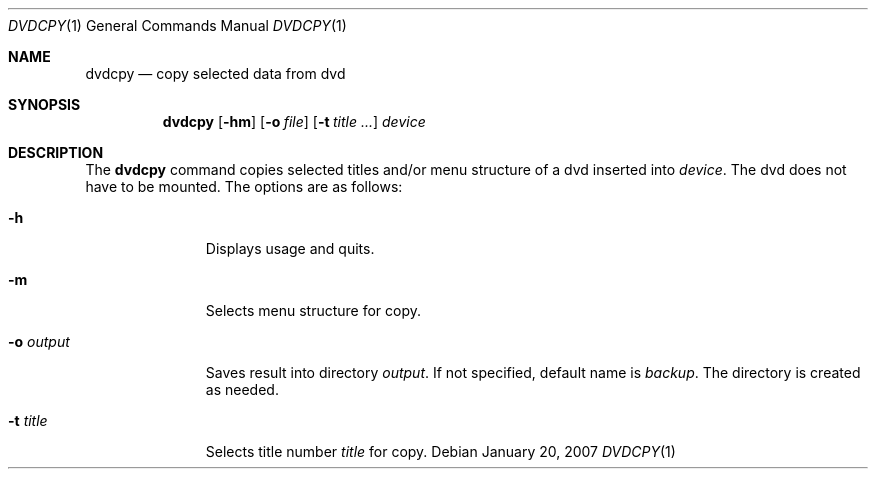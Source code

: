 .\"	$OpenBSD: dvdcpy.1,v 1.2 2007/01/22 17:39:28 espie Exp $
.\"	Public domain
.Dd January 20, 2007
.Dt DVDCPY 1
.Os
.Sh NAME
.Nm dvdcpy
.Nd copy selected data from dvd
.Sh SYNOPSIS
.Nm
.Op Fl hm
.Op Fl o Ar file
.Op Fl t Ar title ...
.Ar device
.Sh DESCRIPTION
The
.Nm
command copies selected titles and/or menu structure of a dvd inserted into
.Ar device .
The dvd does not have to be mounted.
The options are as follows:
.Bl -tag -width Flooutput
.It Fl h
Displays usage and quits.
.It Fl m
Selects menu structure for copy.
.It Fl o Ar output
Saves result into directory
.Ar output .
If not specified, default name is
.Pa backup .
The directory is created as needed.
.It Fl t Ar title
Selects title number
.Ar title
for copy.
.El
